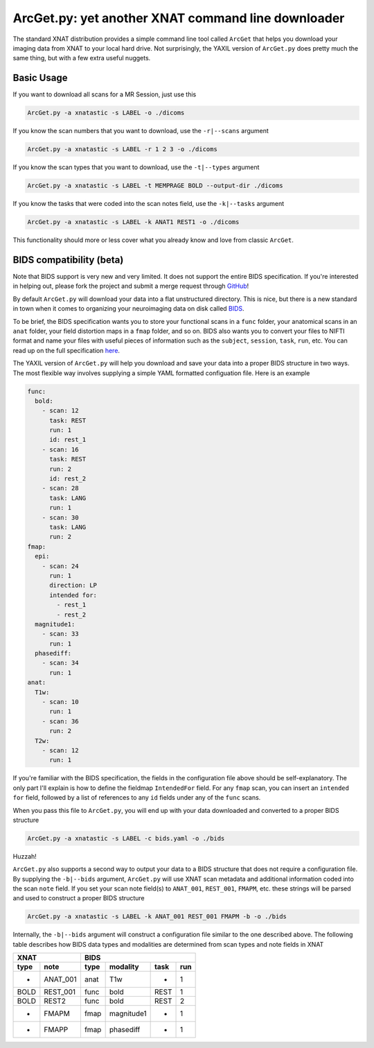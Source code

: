.. _arcget:

ArcGet.py: yet another XNAT command line downloader
===================================================

The standard XNAT distribution provides a simple command line tool called 
``ArcGet`` that helps you download your imaging data from XNAT to your local 
hard drive. Not surprisingly, the YAXIL version of ``ArcGet.py`` does pretty 
much the same thing, but with a few extra useful nuggets.

Basic Usage
-----------
If you want to download all scans for a MR Session, just use this

.. code-block:: bash

  ArcGet.py -a xnatastic -s LABEL -o ./dicoms

If you know the scan numbers that you want to download, use the ``-r|--scans`` 
argument

.. code-block:: bash

  ArcGet.py -a xnatastic -s LABEL -r 1 2 3 -o ./dicoms

If you know the scan types that you want to download, use the ``-t|--types`` 
argument

.. code-block:: bash

  ArcGet.py -a xnatastic -s LABEL -t MEMPRAGE BOLD --output-dir ./dicoms

If you know the tasks that were coded into the scan notes field, use the 
``-k|--tasks`` argument

.. code-block:: bash

  ArcGet.py -a xnatastic -s LABEL -k ANAT1 REST1 -o ./dicoms

This functionality should more or less cover what you already know and love from 
classic ``ArcGet``.

BIDS compatibility (beta)
-------------------------
Note that BIDS support is very new and very limited. It does not support the 
entire BIDS specification. If you're interested in helping out, please 
fork the project and submit a merge request through 
`GitHub <https://github.com/harvard-nrg/yaxil>`_!

By default ``ArcGet.py`` will download your data into a flat unstructured 
directory. This is nice, but there is a new standard in town when it comes to 
organizing your neuroimaging data on disk called 
`BIDS <http://bids.neuroimaging.io/>`_.

To be brief, the BIDS specification wants you to store your functional scans in 
a ``func`` folder, your anatomical scans in an ``anat`` folder, your field 
distortion maps in a ``fmap`` folder, and so on. BIDS also wants you to convert 
your files to NIFTI format and name your files with useful pieces of information 
such as the ``subject``, ``session``, ``task``, ``run``, etc. You can read up on 
the full specification `here <http://bids.neuroimaging.io/bids_spec.pdf>`_.

The YAXIL version of ``ArcGet.py`` will help you download and save your data 
into a proper BIDS structure in two ways. The most flexible way involves 
supplying a simple YAML formatted configuation file. Here is an example

.. code-block:: yaml

  func:
    bold:
      - scan: 12
        task: REST
        run: 1
        id: rest_1
      - scan: 16
        task: REST
        run: 2
        id: rest_2
      - scan: 28
        task: LANG
        run: 1
      - scan: 30
        task: LANG
        run: 2
  fmap:
    epi:
      - scan: 24
        run: 1
        direction: LP
        intended for:
          - rest_1
          - rest_2
    magnitude1:
      - scan: 33
        run: 1
    phasediff:
      - scan: 34
        run: 1
  anat:
    T1w:
      - scan: 10
        run: 1
      - scan: 36
        run: 2
    T2w:
      - scan: 12
        run: 1

If you're familiar with the BIDS specification, the fields in the configuration 
file above should be self-explanatory. The only part I'll explain is how to 
define the fieldmap ``IntendedFor`` field. For any ``fmap`` scan, you can insert 
an ``intended for`` field, followed by a list of references to any ``id`` fields 
under any of the ``func`` scans.

When you pass this file to ``ArcGet.py``, you will end up with your data 
downloaded and converted to a proper BIDS structure

.. code-block:: python

  ArcGet.py -a xnatastic -s LABEL -c bids.yaml -o ./bids

Huzzah!

``ArcGet.py`` also supports a second way to output your data to a BIDS 
structure that does not require a configuration file. By supplying the 
``-b|--bids`` argument, ``ArcGet.py`` will use XNAT scan metadata and 
additional information coded into the scan ``note`` field. If you set your scan 
note field(s) to ``ANAT_001``, ``REST_001``, ``FMAPM``, etc. these strings will 
be parsed and used to construct a proper BIDS structure

.. code-block:: python

  ArcGet.py -a xnatastic -s LABEL -k ANAT_001 REST_001 FMAPM -b -o ./bids

Internally, the ``-b|--bids`` argument will construct a configuration 
file similar to the one described above. The following table describes 
how BIDS data types and modalities are determined from scan types and 
note fields in XNAT

==== ======== =========== =============== =========== ==========
XNAT          BIDS
------------- --------------------------------------------------
type note     type        modality        task        run
==== ======== =========== =============== =========== ==========
-    ANAT_001 anat        T1w             -           1
BOLD REST_001 func        bold            REST        1
BOLD REST2    func        bold            REST        2
-    FMAPM    fmap        magnitude1      -           1
-    FMAPP    fmap        phasediff       -           1
==== ======== =========== =============== =========== ==========

